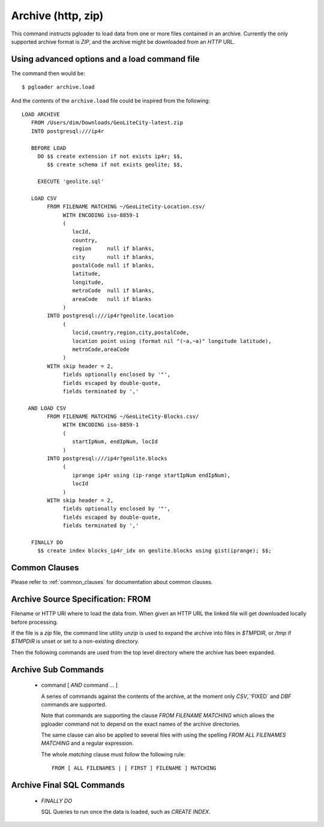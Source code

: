 Archive (http, zip)
===================

This command instructs pgloader to load data from one or more files contained
in an archive. Currently the only supported archive format is *ZIP*, and the
archive might be downloaded from an *HTTP* URL.

Using advanced options and a load command file
----------------------------------------------

The command then would be:

::

   $ pgloader archive.load

And the contents of the ``archive.load`` file could be inspired from the
following:

::

    LOAD ARCHIVE
       FROM /Users/dim/Downloads/GeoLiteCity-latest.zip
       INTO postgresql:///ip4r

       BEFORE LOAD
         DO $$ create extension if not exists ip4r; $$,
            $$ create schema if not exists geolite; $$,

         EXECUTE 'geolite.sql'

       LOAD CSV
            FROM FILENAME MATCHING ~/GeoLiteCity-Location.csv/
                 WITH ENCODING iso-8859-1
                 (
                    locId,
                    country,
                    region     null if blanks,
                    city       null if blanks,
                    postalCode null if blanks,
                    latitude,
                    longitude,
                    metroCode  null if blanks,
                    areaCode   null if blanks
                 )
            INTO postgresql:///ip4r?geolite.location
                 (
                    locid,country,region,city,postalCode,
                    location point using (format nil "(~a,~a)" longitude latitude),
                    metroCode,areaCode
                 )
            WITH skip header = 2,
                 fields optionally enclosed by '"',
                 fields escaped by double-quote,
                 fields terminated by ','

      AND LOAD CSV
            FROM FILENAME MATCHING ~/GeoLiteCity-Blocks.csv/
                 WITH ENCODING iso-8859-1
                 (
                    startIpNum, endIpNum, locId
                 )
            INTO postgresql:///ip4r?geolite.blocks
                 (
                    iprange ip4r using (ip-range startIpNum endIpNum),
                    locId
                 )
            WITH skip header = 2,
                 fields optionally enclosed by '"',
                 fields escaped by double-quote,
                 fields terminated by ','

       FINALLY DO
         $$ create index blocks_ip4r_idx on geolite.blocks using gist(iprange); $$;

Common Clauses
--------------

Please refer to :ref:`common_clauses` for documentation about common
clauses.

Archive Source Specification: FROM
----------------------------------

Filename or HTTP URI where to load the data from. When given an HTTP URL the
linked file will get downloaded locally before processing.

If the file is a `zip` file, the command line utility `unzip` is used to
expand the archive into files in `$TMPDIR`, or `/tmp` if `$TMPDIR` is unset
or set to a non-existing directory.

Then the following commands are used from the top level directory where the
archive has been expanded.

Archive Sub Commands
--------------------

  - command [ *AND* command ... ]

    A series of commands against the contents of the archive, at the moment
    only `CSV`,`'FIXED` and `DBF` commands are supported.

    Note that commands are supporting the clause *FROM FILENAME MATCHING*
    which allows the pgloader command not to depend on the exact names of
    the archive directories.

    The same clause can also be applied to several files with using the
    spelling *FROM ALL FILENAMES MATCHING* and a regular expression.

    The whole *matching* clause must follow the following rule::

      FROM [ ALL FILENAMES | [ FIRST ] FILENAME ] MATCHING

Archive Final SQL Commands
--------------------------
      
  - *FINALLY DO*

    SQL Queries to run once the data is loaded, such as `CREATE INDEX`.

